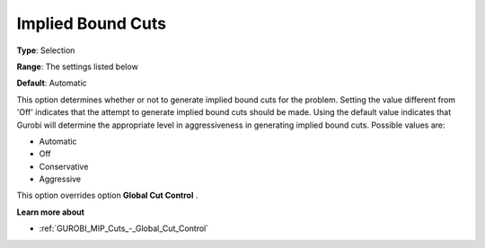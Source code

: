 .. _GUROBI_MIP_Cuts_-_Implied_Bound_Cuts:


Implied Bound Cuts
==================



**Type**:	Selection	

**Range**:	The settings listed below	

**Default**:	Automatic	



This option determines whether or not to generate implied bound cuts for the problem. Setting the value different from 'Off' indicates that the attempt to generate implied bound cuts should be made. Using the default value indicates that Gurobi will determine the appropriate level in aggressiveness in generating implied bound cuts. Possible values are:



*	Automatic
*	Off
*	Conservative
*	Aggressive




This option overrides option **Global Cut Control** .





**Learn more about** 

*	:ref:`GUROBI_MIP_Cuts_-_Global_Cut_Control`  

